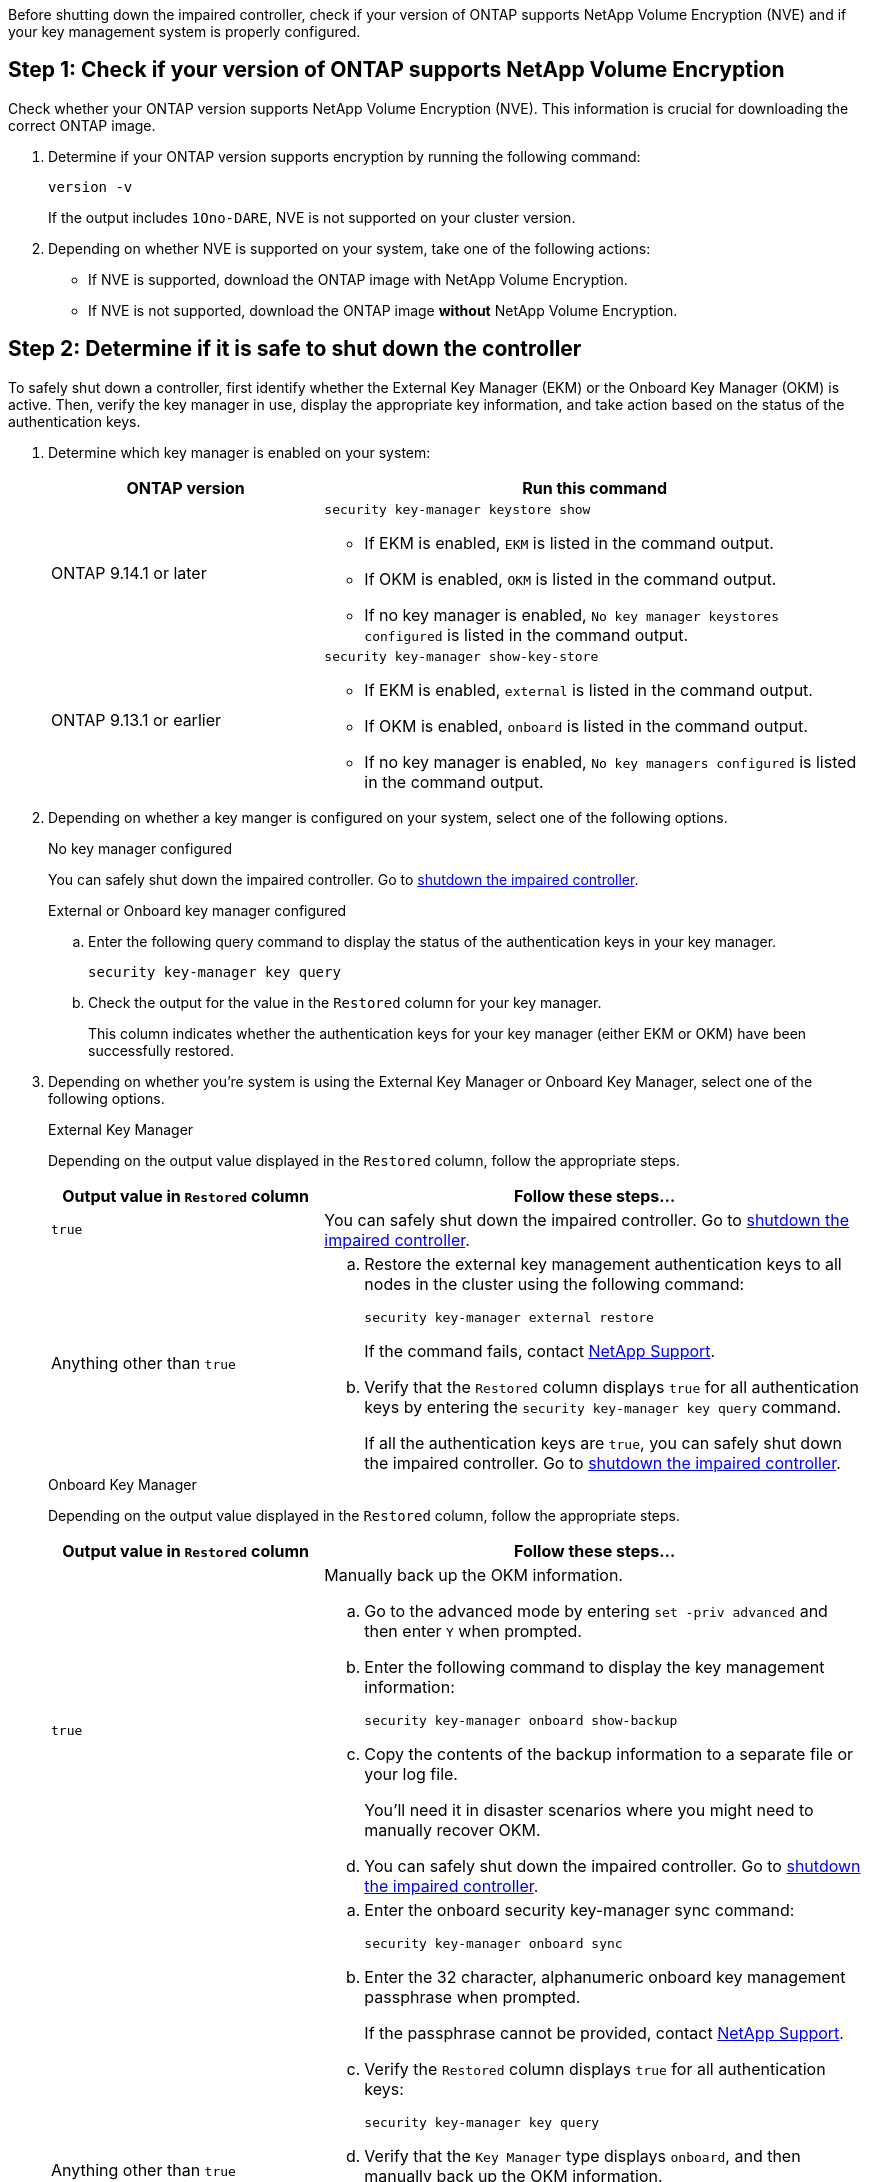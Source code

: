 Before shutting down the impaired controller, check if your version of ONTAP supports NetApp Volume Encryption (NVE) and if your key management system is properly configured. 

== Step 1: Check if your version of ONTAP supports NetApp Volume Encryption

Check whether your ONTAP version supports NetApp Volume Encryption (NVE). This information is crucial for downloading the correct ONTAP image.

. Determine if your ONTAP version supports encryption by running the following command:
+
`version -v`
+
If the output includes `1Ono-DARE`, NVE is not supported on your cluster version.

. Depending on whether NVE is supported on your system, take one of the following actions:
* If NVE is supported, download the ONTAP image with NetApp Volume Encryption.
* If NVE is not supported, download the ONTAP image *without* NetApp Volume Encryption.

== Step 2: Determine if it is safe to shut down the controller
To safely shut down a controller, first identify whether the External Key Manager (EKM) or the Onboard Key Manager (OKM) is active. Then, verify the key manager in use, display the appropriate key information, and take action based on the status of the authentication keys.


. Determine which key manager is enabled on your system:
+

[cols="1a,2a" options="header"]
|===
| ONTAP version| Run this command
a|
ONTAP 9.14.1 or later
a|

`security key-manager keystore show` 

* If EKM is enabled, `EKM` is listed in the command output.
* If OKM is enabled, `OKM` is listed in the command output.
* If no key manager is enabled, `No key manager keystores configured` is listed in the command output.

a|
ONTAP 9.13.1 or earlier
a|

`security key-manager show-key-store` 

* If EKM is enabled, `external` is listed in the command output.
* If OKM is enabled, `onboard` is listed in the command output.
* If no key manager is enabled, `No key managers configured` is listed in the command output.
|===

+

[start=2]

. Depending on whether a key manger is configured on your system, select one of the following options.
+

// start tabbed area
+
[role="tabbed-block"]
====

.No key manager configured
--
You can safely shut down the impaired controller. Go to link:bootmedia-shutdown.html[shutdown the impaired controller].
--

.External or Onboard key manager configured
--
.. Enter the following query command to display the status of the authentication keys in your key manager.
+

`security key-manager key query`

.. Check the output for the value in the `Restored` column for your key manager. 
+

This column indicates whether the authentication keys for your key manager (either EKM or OKM) have been successfully restored.

--

====

// end tabbed area

[start=3]

. Depending on whether you're system is using the External Key Manager or Onboard Key Manager, select one of the following options.
+

// start tabbed area
+
[role="tabbed-block"]
====

.External Key Manager
--
Depending on the output value displayed in the `Restored` column, follow the appropriate steps.

[cols="1a,2a" options="header"]
|===
| Output value in `Restored` column | Follow these steps...
a|
`true`
a|
You can safely shut down the impaired controller. Go to link:bootmedia-shutdown.html[shutdown the impaired controller].

a|
Anything other than `true`
a|

.. Restore the external key management authentication keys to all nodes in the cluster using the following command:
+
`security key-manager external restore`
+
If the command fails, contact http://mysupport.netapp.com/[NetApp Support^].
+
.. Verify that the `Restored` column displays `true` for all authentication keys by entering the  `security key-manager key query` command.
+
If all the authentication keys are `true`, you can safely shut down the impaired controller. Go to link:bootmedia-shutdown.html[shutdown the impaired controller].

|===


--


.Onboard Key Manager
--

Depending on the output value displayed in the `Restored` column, follow the appropriate steps.

[cols="1a,2a" options="header"]
|===
| Output value in `Restored` column | Follow these steps...
a|
`true`
a|
Manually back up the OKM information.

.. Go to the advanced mode by entering `set -priv advanced` and then enter `Y` when prompted.
.. Enter the following command to display the key management information: 
+
`security key-manager onboard show-backup`

 .. Copy the contents of the backup information to a separate file or your log file. 

+
You'll need it in disaster scenarios where you might need to manually recover OKM.

 .. You can safely shut down the impaired controller. Go to link:bootmedia-shutdown.html[shutdown the impaired controller].


a|
Anything other than `true`
a|

.. Enter the onboard security key-manager sync command:
+
`security key-manager onboard sync`
+
.. Enter the 32 character, alphanumeric onboard key management passphrase when prompted. 
+
If the passphrase cannot be provided, contact http://mysupport.netapp.com/[NetApp Support^].

.. Verify the `Restored` column displays `true` for all authentication keys: 
+
`security key-manager key query`

.. Verify that the `Key Manager` type displays `onboard`, and then manually back up the OKM information.

.. Enter the command to display the key management backup information:
+
`security key-manager onboard show-backup`

.. Copy the contents of the backup information to a separate file or your log file. 
+
You'll need it in disaster scenarios where you might need to manually recover OKM.

.. You can safely shut down the impaired controller. Go to link:bootmedia-shutdown.html[shutdown the impaired controller].

|===


--
====

// end tabbed area
